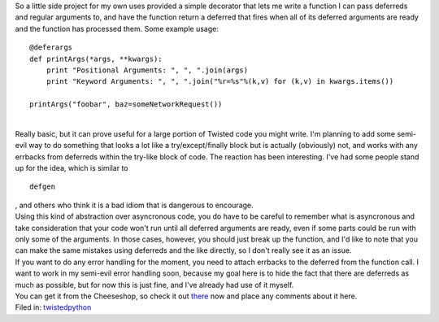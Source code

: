 | So a little side project for my own uses provided a simple decorator
  that lets me write a function I can pass deferreds and regular
  arguments to, and have the function return a deferred that fires when
  all of its deferred arguments are ready and the function has processed
  them. Some example usage:

::

   @deferargs
   def printArgs(*args, **kwargs):
       print "Positional Arguments: ", ", ".join(args)
       print "Keyword Arguments: ", ", ".join("%r=%s"%(k,v) for (k,v) in kwargs.items())

   printArgs("foobar", baz=someNetworkRequest())

| 
| Really basic, but it can prove useful for a large portion of Twisted
  code you might write. I'm planning to add some semi-evil way to do
  something that looks a lot like a try/except/finally block but is
  actually (obviously) not, and works with any errbacks from deferreds
  within the try-like block of code. The reaction has been interesting.
  I've had some people stand up for the idea, which is similar to

::

   defgen

| , and others who think it is a bad idiom that is dangerous to
  encourage.
| Using this kind of abstraction over asyncronous code, you do have to
  be careful to remember what is asyncronous and take consideration that
  your code won't run until all deferred arguments are ready, even if
  some parts could be run with only some of the arguments. In those
  cases, however, you should just break up the function, and I'd like to
  note that you can make the same mistakes using deferreds and the like
  directly, so I don't really see it as an issue.
| If you want to do any error handling for the moment, you need to
  attach errbacks to the deferred from the function call. I want to work
  in my semi-evil error handling soon, because my goal here is to hide
  the fact that there are deferreds as much as possible, but for now
  this is just fine, and I've already had use of it myself.
| You can get it from the Cheeseshop, so check it out
  `there <http://cheeseshop.python.org/pypi/DeferArgs/0.1>`__ now and
  place any comments about it here.

.. container:: tag_list

   Filed in:
   `twisted <http://del.icio.us/ironfroggy/twisted>`__\ `python <http://del.icio.us/ironfroggy/python>`__
